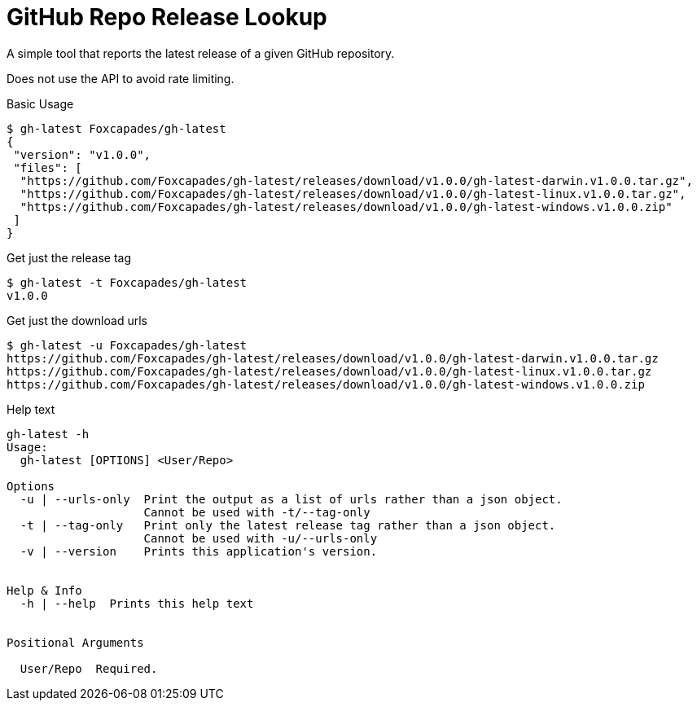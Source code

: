= GitHub Repo Release Lookup

A simple tool that reports the latest release of a given GitHub repository.

Does not use the API to avoid rate limiting.

.Basic Usage
[source, console]
----
$ gh-latest Foxcapades/gh-latest
{
 "version": "v1.0.0",
 "files": [
  "https://github.com/Foxcapades/gh-latest/releases/download/v1.0.0/gh-latest-darwin.v1.0.0.tar.gz",
  "https://github.com/Foxcapades/gh-latest/releases/download/v1.0.0/gh-latest-linux.v1.0.0.tar.gz",
  "https://github.com/Foxcapades/gh-latest/releases/download/v1.0.0/gh-latest-windows.v1.0.0.zip"
 ]
}
----

.Get just the release tag
[source, console]
----
$ gh-latest -t Foxcapades/gh-latest
v1.0.0
----

.Get just the download urls
[source, console]
----
$ gh-latest -u Foxcapades/gh-latest
https://github.com/Foxcapades/gh-latest/releases/download/v1.0.0/gh-latest-darwin.v1.0.0.tar.gz
https://github.com/Foxcapades/gh-latest/releases/download/v1.0.0/gh-latest-linux.v1.0.0.tar.gz
https://github.com/Foxcapades/gh-latest/releases/download/v1.0.0/gh-latest-windows.v1.0.0.zip
----

.Help text
[source, console]
----
gh-latest -h
Usage:
  gh-latest [OPTIONS] <User/Repo>

Options
  -u | --urls-only  Print the output as a list of urls rather than a json object.
                    Cannot be used with -t/--tag-only
  -t | --tag-only   Print only the latest release tag rather than a json object.
                    Cannot be used with -u/--urls-only
  -v | --version    Prints this application's version.


Help & Info
  -h | --help  Prints this help text


Positional Arguments

  User/Repo  Required.
----